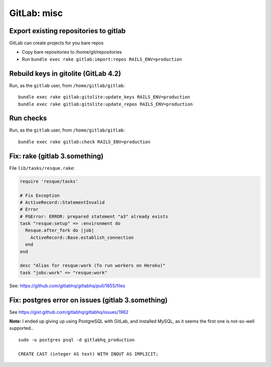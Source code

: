 GitLab: misc
############

Export existing repositories to gitlab
======================================

GitLab can create projects for you bare repos

* Copy bare repositories to /home/git/repositories
* Run ``bundle exec rake gitlab:import:repos RAILS_ENV=production``


Rebuild keys in gitolite (GitLab 4.2)
=====================================

Run, as the ``gitlab`` user, from ``/home/gitlab/gitlab``::

    bundle exec rake gitlab:gitolite:update_keys RAILS_ENV=production
    bundle exec rake gitlab:gitolite:update_repos RAILS_ENV=production


Run checks
==========

Run, as the ``gitlab`` user, from ``/home/gitlab/gitlab``::

    bundle exec rake gitlab:check RAILS_ENV=production


Fix: rake (gitlab 3.something)
==============================

File ``lib/tasks/resque.rake``:

.. code-block:: ruby

    require 'resque/tasks'

    # Fix Exception
    # ActiveRecord::StatementInvalid
    # Error
    # PGError: ERROR: prepared statement "a3" already exists
    task "resque:setup" => :environment do
      Resque.after_fork do |job|
        ActiveRecord::Base.establish_connection
      end
    end

    desc "Alias for resque:work (To run workers on Heroku)"
    task "jobs:work" => "resque:work"

See: https://github.com/gitlabhq/gitlabhq/pull/1655/files


Fix: postgres error on issues (gitlab 3.something)
==================================================

See https://gist.github.com/gitlabhq/gitlabhq/issues/1962

**Note:** I ended up giving up using PostgreSQL with GitLab, and installed
MySQL, as it seems the first one is not-so-well supported..

::

    sudo -u postgres psql -d gitlabhq_production

    CREATE CAST (integer AS text) WITH INOUT AS IMPLICIT;


